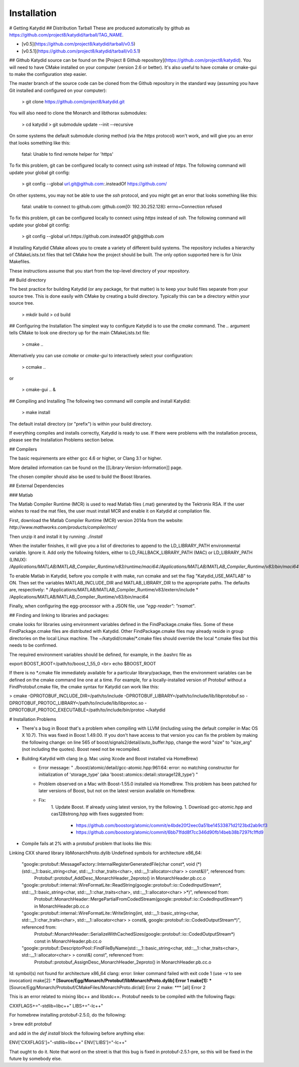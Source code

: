 Installation 
===========

# Getting Katydid
## Distribution Tarball
These are produced automatically by github as https://github.com/project8/katydid/tarball/TAG_NAME.

* [v0.5](https://github.com/project8/katydid/tarball/v0.5)
* [v0.5.1](https://github.com/project8/katydid/tarball/v0.5.1)

## Github
Katydid source can be found on the [Project 8 Github repository](https://github.com/project8/katydid).  You will need to have CMake installed on your computer (version 2.6 or better).  It's also useful to have ccmake or cmake-gui to make the configuration step easier.

The master branch of the source code can be cloned from the Github repository in the standard way (assuming you have Git installed and configured on your computer):

    > git clone https://github.com/project8/katydid.git

You will also need to clone the Monarch and libthorax submodules:

    > cd katydid
    > git submodule update --init --recursive

On some systems the default submodule cloning method (via the `https` protocol) won't work, and will give you an error that looks something like this: 
 
    fatal: Unable to find remote helper for 'https' 

To fix this problem, git can be configured locally to connect using `ssh` instead of `https`.  The following command will update your global git config:

    > git config --global url.git@github.com:.insteadOf https://github.com/

On other systems, you may not be able to use the `ssh` protocol, and you might get an error that looks something like this:

    fatal: unable to connect to github.com:
    github.com[0: 192.30.252.128]: errno=Connection refused

To fix this problem, git can be configured locally to connect using `https` instead of `ssh`.  The following command will update your global git config:

    > git config --global url.https://github.com.insteadOf git@github.com

# Installing Katydid
CMake allows you to create a variety of different build systems.  The repository includes a hierarchy of CMakeLists.txt files that tell CMake how the project should be built.  The only option supported here is for Unix Makefiles.

These instructions assume that you start from the top-level directory of your repository.

## Build directory

The best practice for building Katydid (or any package, for that matter) is to keep your build files separate from your source tree.  This is done easily with CMake by creating a build directory.  Typically this can be a directory within your source tree.

    > mkdir build
    > cd build

## Configuring the Installation
The simplest way to configure Katydid is to use the `cmake` command.  The `..` argument tells CMake to look one directory up for the main CMakeLists.txt file:

    > cmake ..

Alternatively you can use `ccmake` or `cmake-gui` to interactively select your configuration:

    > ccmake ..

or

    > cmake-gui .. &

## Compiling and Installing
The following two command will compile and install Katydid:

    > make install

The default install directory (or "prefix") is within your build directory.

If everything compiles and installs correctly, Katydid is ready to use.  If there were problems with the installation process, please see the Installation Problems section below.

## Compilers

The basic requirements are either gcc 4.6 or higher, or Clang 3.1 or higher.

More detailed information can be found on the [[Library-Version-Information]] page.

The chosen compiler should also be used to build the Boost libraries.

## External Dependencies

### Matlab

The Matlab Compiler Runtime (MCR) is used to read Matlab files (.mat) generated by the Tektronix RSA.  If the user wishes to read the mat files, the user must install MCR and enable it on Katydid at compilation file.  

First, download the Matlab Compiler Runtime (MCR) version 2014a from the website:
`http://www.mathworks.com/products/compiler/mcr/`

Then unzip it and install it by running:
`./install`

When the installer finishes, it will give you a list of directories to append to the LD_LIBRARY_PATH environmental variable.  Ignore it.  Add only the following folders, either to LD_FALLBACK_LIBRARY_PATH (MAC) or LD_LIBRARY_PATH (LINUX):
`/Applications/MATLAB/MATLAB_Compiler_Runtime/v83/runtime/maci64:/Applications/MATLAB/MATLAB_Compiler_Runtime/v83/bin/maci64`

To enable Matlab in Katydid, before you compile it with make, run ccmake and set the flag "Katydid_USE_MATLAB" to ON.  Then set the variables MATLAB_INCLUDE_DIR and MATLAB_LIBRARY_DIR to the appropriate paths.  The defaults are, respectively:
* /Applications/MATLAB/MATLAB_Compiler_Runtime/v83/extern/include
* /Applications/MATLAB/MATLAB_Compiler_Runtime/v83/bin/maci64

Finally, when configuring the egg-processor with a JSON file, use `"egg-reader": "rsamat"`.


## Finding and linking to libraries and packages:

cmake looks for libraries using environment 
variables defined in the FindPackage.cmake files.  
Some of these FindPackage.cmake files are distributed with
Katydid.  Other FindPackage.cmake files may already reside
in group directories on the local Linux machine.
The ~/katydid/cmake/*.cmake files should override
the local *.cmake files but this needs to be 
confirmed.

The required environment variables should be 
defined, for example, in the .bashrc file as

export BOOST_ROOT=/path/to/boost_1_55_0 <br>
echo $BOOST_ROOT

If there is no *.cmake file immediately available 
for a particular library/package, then the environment 
variables can be defined on the cmake command line
one at a time.  For example, for a locally-installed
version of Protobuf without a FindProtobuf.cmake file,
the cmake syntax for Katydid can work like this:

> cmake -DPROTOBUF_INCLUDE_DIR=/path/to/include 
-DPROTOBUF_LIBRARY=/path/to/include/lib/libprotobuf.so 
-DPROTOBUF_PROTOC_LIBRARY=/path/to/include/lib/libprotoc.so 
-DPROTOBUF_PROTOC_EXECUTABLE=/path/to/include/bin/protoc ~/katydid

# Installation Problems

* There's a bug in Boost that's a problem when compiling with LLVM (including using the default compiler in Mac OS X 10.7).  This was fixed in Boost 1.49.00.  If you don't have access to that version you can fix the problem by making the following change:  on line 565 of boost/signals2/detail/auto_buffer.hpp, change the word "size" to "size_arg" (not including the quotes).  Boost need not be recompiled.

* Building Katydid with clang (e.g. Mac using Xcode and Boost installed via HomeBrew)
    * Error message: " ./boost/atomic/detail/gcc-atomic.hpp:961:64: error: no matching constructor for initialization of 'storage_type' (aka 'boost::atomics::detail::storage128_type') "
    * Problem observed on a Mac with Boost-1.55.0 installed via HomeBrew.  This problem has been patched for later versions of Boost, but not on the latest version available on HomeBrew.
    * Fix: 
        1. Update Boost.  If already using latest version, try the following.
        1. Download gcc-atomic.hpp and cas128strong.hpp with fixes suggested from:
            - https://github.com/boostorg/atomic/commit/e4bde20f2eec0a51be14533871d2123bd2ab9cf3
            - https://github.com/boostorg/atomic/commit/6bb71fdd8f7cc346d90fb14beb38b7297fc1ffd9

* Compile fails at 2% with a protobuf problem that looks like this:

    
Linking CXX shared library libMonarchProto.dylib
Undefined symbols for architecture x86_64:
  "google::protobuf::MessageFactory::InternalRegisterGeneratedFile(char const*, void (*)(std::__1::basic_string<char, std::__1::char_traits<char>, std::__1::allocator<char> > const&))", referenced from:
      Protobuf::protobuf_AddDesc_MonarchHeader_2eproto() in MonarchHeader.pb.cc.o
  "google::protobuf::internal::WireFormatLite::ReadString(google::protobuf::io::CodedInputStream*, std::__1::basic_string<char, std::__1::char_traits<char>, std::__1::allocator<char> >*)", referenced from:
      Protobuf::MonarchHeader::MergePartialFromCodedStream(google::protobuf::io::CodedInputStream*) in MonarchHeader.pb.cc.o
  "google::protobuf::internal::WireFormatLite::WriteString(int, std::__1::basic_string<char, std::__1::char_traits<char>, std::__1::allocator<char> > const&, google::protobuf::io::CodedOutputStream*)", referenced from:
      Protobuf::MonarchHeader::SerializeWithCachedSizes(google::protobuf::io::CodedOutputStream*) const in MonarchHeader.pb.cc.o
  "google::protobuf::DescriptorPool::FindFileByName(std::__1::basic_string<char, std::__1::char_traits<char>, std::__1::allocator<char> > const&) const", referenced from:
      Protobuf::protobuf_AssignDesc_MonarchHeader_2eproto() in MonarchHeader.pb.cc.o
ld: symbol(s) not found for architecture x86_64
clang: error: linker command failed with exit code 1 (use -v to see invocation)
make[2]: *** [Source/Egg/Monarch/Protobuf/libMonarchProto.dylib] Error 1
make[1]: *** [Source/Egg/Monarch/Protobuf/CMakeFiles/MonarchProto.dir/all] Error 2
make: *** [all] Error 2

This is an error related to mixing libc++ and libstdc++.  Protobuf needs to be compiled with the following flags:

CXXFLAGS+="-stdlib=libc++"
LIBS+="-lc++"

For homebrew installing protobuf-2.5.0, do the following:

> brew edit protobuf

and add in the `def install` block the following before anything else:

ENV['CXXFLAGS']="-stdlib=libc++"
ENV['LIBS']="-lc++"

That ought to do it.  Note that word on the street is that this bug is fixed in protobuf-2.5.1-pre, so this will be fixed in the future by somebody else.
